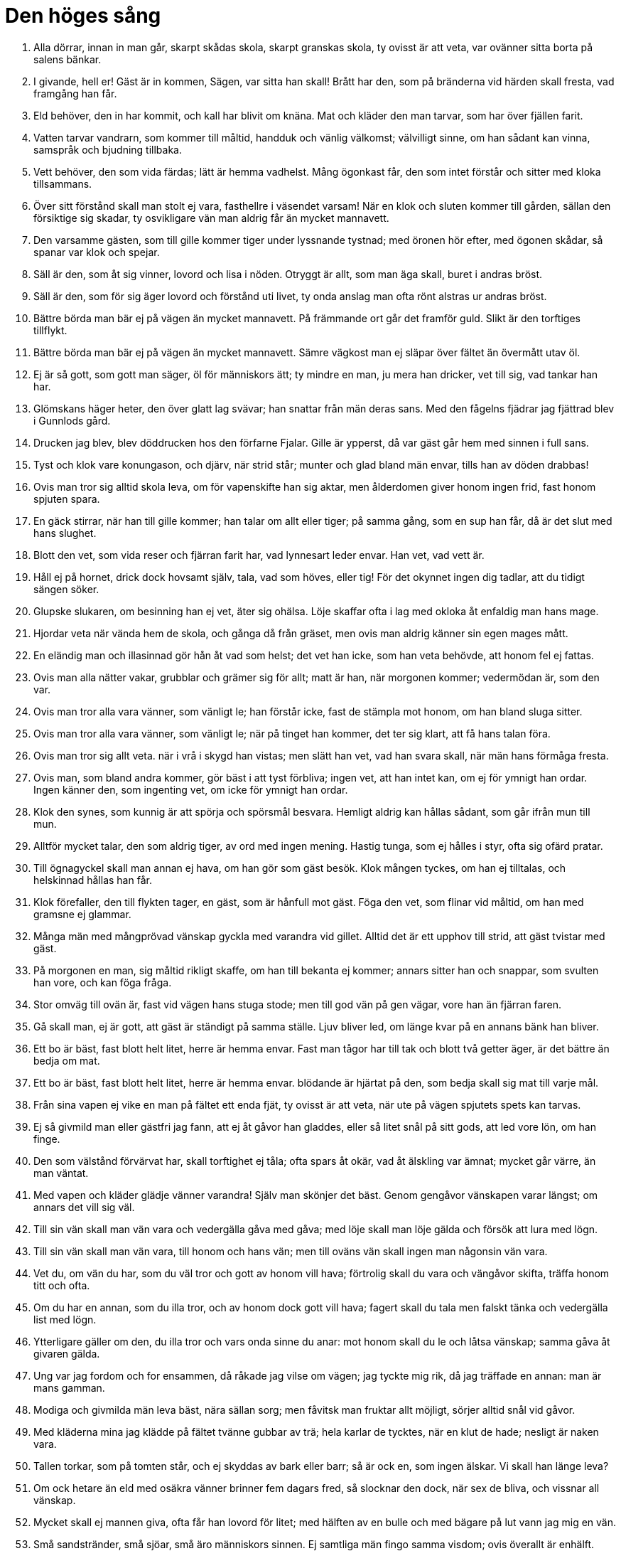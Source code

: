 = Den höges sång

1. Alla dörrar, 
innan in man går, 
skarpt skådas skola, 
skarpt granskas skola, 
ty ovisst är att veta, 
var ovänner sitta 
borta på salens bänkar.

2. I givande, hell er! 
Gäst är in kommen, 
Sägen, var sitta han skall! 
Brått har den, 
som på bränderna vid härden 
skall fresta, vad framgång han får.

3. Eld behöver, 
den in har kommit, 
och kall har blivit om knäna. 
Mat och kläder 
den man tarvar, 
som har över fjällen farit.

4. Vatten tarvar 
vandrarn, som kommer till måltid, 
handduk och vänlig välkomst; 
välvilligt sinne, 
om han sådant kan vinna, 
samspråk och bjudning tillbaka.

5. Vett behöver, 
den som vida färdas; 
lätt är hemma vadhelst. 
Mång ögonkast får, 
den som intet förstår 
och sitter med kloka tillsammans.

6. Över sitt förstånd 
skall man stolt ej vara, 
fasthellre i väsendet varsam! 
När en klok och sluten 
kommer till gården, 
sällan den försiktige sig skadar, 
ty osvikligare vän 
man aldrig får 
än mycket mannavett.

7. Den varsamme gästen, 
som till gille kommer 
tiger under lyssnande tystnad; 
med öronen hör efter, 
med ögonen skådar, 
så spanar var klok och spejar.

8. Säll är den, 
som åt sig vinner, 
lovord och lisa i nöden. 
Otryggt är allt, 
som man äga skall, 
buret i andras bröst.

9. Säll är den, 
som för sig äger 
lovord och förstånd uti livet, 
ty onda anslag 
man ofta rönt 
alstras ur andras bröst.

10. Bättre börda 
man bär ej på vägen 
än mycket mannavett. 
På främmande ort 
går det framför guld. 
Slikt är den torftiges tillflykt.

11. Bättre börda 
man bär ej på vägen 
än mycket mannavett. 
Sämre vägkost 
man ej släpar över fältet 
än övermått utav öl.

12. Ej är så gott, 
som gott man säger, 
öl för människors ätt; 
ty mindre en man, 
ju mera han dricker, 
vet till sig, vad tankar han har.

13. Glömskans häger heter, 
den över glatt lag svävar; 
han snattar från män deras sans. 
Med den fågelns fjädrar 
jag fjättrad blev 
i Gunnlods gård.

14. Drucken jag blev, 
blev döddrucken 
hos den förfarne Fjalar. 
Gille är ypperst, 
då var gäst går hem 
med sinnen i full sans.

15. Tyst och klok 
vare konungason, 
och djärv, när strid står; 
munter och glad 
bland män envar, 
tills han av döden drabbas!

16. Ovis man 
tror sig alltid skola leva, 
om för vapenskifte han sig aktar, 
men ålderdomen giver 
honom ingen frid, 
fast honom spjuten spara.

17. En gäck stirrar, 
när han till gille kommer; 
han talar om allt eller tiger; 
på samma gång, 
som en sup han får, 
då är det slut med hans slughet.

18. Blott den vet, 
som vida reser 
och fjärran farit har, 
vad lynnesart 
leder envar. 
Han vet, vad vett är.

19. Håll ej på hornet, 
drick dock hovsamt själv, 
tala, vad som höves, eller tig! 
För det okynnet 
ingen dig tadlar, 
att du tidigt sängen söker.

20. Glupske slukaren, 
om besinning han ej vet, 
äter sig ohälsa. 
Löje skaffar ofta 
i lag med okloka 
åt enfaldig man hans mage.

21. Hjordar veta 
när vända hem de skola, 
och gånga då från gräset, 
men ovis man 
aldrig känner 
sin egen mages mått.

22. En eländig man 
och illasinnad 
gör hån åt vad som helst; 
det vet han icke, 
som han veta behövde, 
att honom fel ej fattas.

23. Ovis man 
alla nätter vakar, 
grubblar och grämer sig för allt; 
matt är han, 
när morgonen kommer; 
vedermödan är, som den var.

24. Ovis man 
tror alla vara 
vänner, som vänligt le; 
han förstår icke, 
fast de stämpla mot honom, 
om han bland sluga sitter.

25. Ovis man 
tror alla vara 
vänner, som vänligt le; 
när på tinget han kommer, 
det ter sig klart, 
att få hans talan föra.

26. Ovis man 
tror sig allt veta. 
när i vrå i skygd han vistas; 
men slätt han vet, 
vad han svara skall, 
när män hans förmåga fresta.

27. Ovis man, 
som bland andra kommer, 
gör bäst i att tyst förbliva; 
ingen vet, 
att han intet kan, 
om ej för ymnigt han ordar. 
Ingen känner 
den, som ingenting vet, 
om icke för ymnigt han ordar.

28. Klok den synes, 
som kunnig är 
att spörja och spörsmål besvara. 
Hemligt aldrig 
kan hållas sådant, 
som går ifrån mun till mun.

29. Alltför mycket talar, 
den som aldrig tiger, 
av ord med ingen mening. 
Hastig tunga, 
som ej hålles i styr, 
ofta sig ofärd pratar.

30. Till ögnagyckel 
skall man annan ej hava, 
om han gör som gäst besök. 
Klok mången tyckes, 
om han ej tilltalas, 
och helskinnad hållas han får.

31. Klok förefaller, 
den till flykten tager, 
en gäst, som är hånfull mot gäst. 
Föga den vet, 
som flinar vid måltid, 
om han med gramsne ej glammar.

32. Många män 
med mångprövad vänskap 
gyckla med varandra vid gillet. 
Alltid det är 
ett upphov till strid, 
att gäst tvistar med gäst.

33. På morgonen en man, 
sig måltid rikligt skaffe, 
om han till bekanta ej kommer; 
annars sitter han och snappar, 
som svulten han vore, 
och kan föga fråga.

34. Stor omväg 
till ovän är, 
fast vid vägen hans stuga stode; 
men till god vän 
på gen vägar, 
vore han än fjärran faren.

35. Gå skall man, 
ej är gott, att gäst 
är ständigt på samma ställe. 
Ljuv bliver led, 
om länge kvar 
på en annans bänk han bliver.

36. Ett bo är bäst, 
fast blott helt litet, 
herre är hemma envar. 
Fast man tågor har till tak 
och blott två getter äger, 
är det bättre än bedja om mat.

37. Ett bo är bäst, 
fast blott helt litet, 
herre är hemma envar. 
blödande är hjärtat 
på den, som bedja skall 
sig mat till varje mål.

38. Från sina vapen 
ej vike en man 
på fältet ett enda fjät, 
ty ovisst är att veta, 
när ute på vägen 
spjutets spets kan tarvas.

39. Ej så givmild man 
eller gästfri jag fann, 
att ej åt gåvor han gladdes, 
eller så litet snål 
på sitt gods, 
att led vore lön, om han finge.

40. Den som välstånd 
förvärvat har, 
skall torftighet ej tåla; 
ofta spars åt okär, 
vad åt älskling var ämnat; 
mycket går värre, än man väntat.

41. Med vapen och kläder 
glädje vänner varandra! 
Själv man skönjer det bäst. 
Genom gengåvor vänskapen 
varar längst; 
om annars det vill sig väl.

42. Till sin vän 
skall man vän vara 
och vedergälla gåva med gåva; 
med löje skall man 
löje gälda 
och försök att lura med lögn.

43. Till sin vän 
skall man vän vara, 
till honom och hans vän; 
men till oväns vän 
skall ingen man 
någonsin vän vara.

44. Vet du, om vän du har, 
som du väl tror 
och gott av honom vill hava; 
förtrolig skall du vara 
och vängåvor skifta, 
träffa honom titt och ofta.

45. Om du har en annan, 
som du illa tror, 
och av honom dock gott vill hava; 
fagert skall du tala 
men falskt tänka 
och vedergälla list med lögn.

46. Ytterligare gäller 
om den, du illa tror 
och vars onda sinne du anar: 
mot honom skall du le 
och låtsa vänskap; 
samma gåva åt givaren gälda.

47. Ung var jag fordom 
och for ensammen, 
då råkade jag vilse om vägen; 
jag tyckte mig rik, 
då jag träffade en annan: 
man är mans gamman.

48. Modiga och givmilda 
män leva bäst, 
nära sällan sorg; 
men fåvitsk man 
fruktar allt möjligt, 
sörjer alltid snål vid gåvor.

49. Med kläderna mina 
jag klädde på fältet 
tvänne gubbar av trä; 
hela karlar de tycktes, 
när en klut de hade; 
nesligt är naken vara.

50. Tallen torkar, 
som på tomten står, 
och ej skyddas av bark eller barr; 
så är ock en, 
som ingen älskar. 
Vi skall han länge leva?

51. Om ock hetare än eld 
med osäkra vänner 
brinner fem dagars fred, 
så slocknar den dock, 
när sex de bliva, 
och vissnar all vänskap.

52. Mycket skall 
ej mannen giva, 
ofta får han lovord för litet; 
med hälften av en bulle 
och med bägare på lut 
vann jag mig en vän.

53. Små sandstränder, 
små sjöar, 
små äro människors sinnen. 
Ej samtliga män 
fingo samma visdom; 
ovis överallt är enhälft.

54. Medelmåttigt klok 
var man skall vara, 
aldrig vara alltför klok. 
Bland män är livet 
mest fagert för dem, 
som väl veta mycket.

55. Medelmåttigt klok 
var man skall vara, 
aldrig vara alltför klok. 
Klok mans sinne 
är sällan glatt, 
om allvis han är, som det äger.

56. Medelmåttigt klok 
var man skall vara, 
aldrig vara alltför klok. 
Sitt öde vete 
ingen på förhand; 
då är honom sorglösast sinnet.

57. Brand brinner av brand, 
tills han brunnen är, 
låga tändes av låga. 
Den ene för den andre 
genom ord blir känd, 
och den alltför slöe genom slapphet.

58. Arla stige upp, 
den som äga vill 
en annan egendom eller liv! 
Sällan liggande ulv 
ett lårstycke får 
eller sovande man seger.

59. Arla stige upp 
som har arbetsfolk få, 
och tage med sin syssla i tu! 
Mycket försinkas 
för den, om morgonen sover; 
rask är till hälften rik.

60. Av torrt trä 
och taknäver 
en man måttet känner, 
och vad ved 
vara kan 
ett helt kvartal eller halvår.

61. Tvagen och mätt 
ride mannen till tinget, 
fast klent han är klädd! 
Över skor och knäbyxor 
ej skamsen någon vare, 
ej heller över hästen, 
fast han har en dålig!

62. Han far och fikar 
med framåtböjt huvud 
örnen på urgammalt hav; 
så ock den man, 
som bland många kommer 
och har förespråkare få.

63. Frågor den göre 
och give svar, 
som klok vill kallas! 
En må få veta, 
en andre icke; 
veta det tre, så vet världen.

64. En klok man 
skall kuva sitt lynne, 
sin härsklystnad hålla i tygel. 
Då han märker, 
när bland modiga han kommer, 
att ingen är djärv framför alla.

65. För de ord, 
som till andra man har sagt, 
ofta man bitter får böta.

66. Mycket för tidigt 
kom jag på många ställen 
men alltför sent på somliga; 
drucket var ölet, 
obryggt ibland; 
sällan kommer led till lags.

67. Här och var 
man mig hem hade bjudit, 
om ej mat till målen jag behövt, 
eller två lår hängt 
hos den trofaste vännen, 
sedan ett jag ätit hade.

68. Elden är bäst 
för barn av människor 
och solens syn, 
och om sin hälsa 
man hava får 
och leva utan last.

69. En man är ej olycklig, 
fast usel till hälsan; 
mången är av söner säll, 
mången av fränder, 
mången av fullt upp med gods, 
mången av välgjort verk.

70. Bättre är leva 
än att liv sakna; 
vid liv, får sig karl alltid ko. 
Eld såg jag brinna 
i bål åt den rike, 
och död låg han utanför dörren.

71. Den halte rider häst, 
den handen mist, blir herde, 
den döve duger i strid. 
Blind är bättre 
än att bränd vara; 
ej av någon nytta är liket.

72. En son är bättre, 
fastän sent född, 
sedan faderns levnad är liden. 
Sällan bautastenar 
man ser vid vägen, 
om ej frände över frände dem rest.

73. Två äro stridsmän: 
tungan dödar huvudet; 
under varje päls 
jag väntar en hand.

74. Med fröjd den natten motser, 
som matsäck har att njuta, 
Kort räcka skepps rår, 
höstnatt hastigt skiftar. 
På fem dagar växlar 
vädret mycket 
men mer på en månad.

75. Den icke något vet, 
som ingenting vet; 
av rikedom mången röjes som narr. 
Den ene är rik, 
den andre fattig, 
lägg ej den det till last!

76. Fä dör, 
fränder dö, 
även själv skiljes du hädan, 
men eftermålet 
aldrig dör 
för envar, som ett gott har vunnit.

image::ed0002.jpg[]

77. Fä dör, 
fränder dö, 
även själv skiljes du hädan, 
men ett vet jag, 
som aldrig dör, 
domen över död man.

78. Fulla fårfållor 
såg jag hos Fitjungs söner, 
nu traska de med tiggarens stav. 
Överflöd är 
som en ögonblink, 
vankelmodigast av vänner.

79. En ovis man, 
om han erhålla kan 
gods eller kvinnors gunst, 
hans stolthet växer, 
men förståndet icke, 
i dårskap går han duktigt långt.

80. Det rönes då, 
när om runor du spörjer, 
om de stavar, som från gudarne stamma, 
som höga makter höggo, 
och skaldefebern skar, 
då tyckes det bäst, att han tiger.

81. Om kvällen skall dagen prisas, 
gift kvinna, då hon bränd är, 
svärdet, då det frestat är, 
flicka, då hon gift är; 
is, då man över kommer, 
öl, då det drucket är.

82. I blåsväder skall skog man fälla, 
i bris ro ut på öppet hav, 
i mörkret med mö språka, 
ty många är dagens ögon. 
Å skepp skall man fart göra 
och skölden till skydd hava, 
till fäktning svärdet 
och flickan att kyssa.

83. Vid eld skall man öl dricka, 
på isen skridsko åka, 
en kamp skall man mager köpa, 
en klinga med rost uppå; 
hemma skall man höst göda 
men hund i fäbod.

84. På ord av en mö 
må ingen man lita, 
eller tro på gift kvinnas tal; 
ty på rullande hjul 
deras hjärta är skapat, 
föränderlighet i bröstet inlagd.

85. Bristande båge, 
brinnande låga, 
glupande ulv, 
gormande kråka, 
grymtande svin, 
gran utan rot, 
växande våg, 
vällande gryta.

86. Flygande spjut, 
fallande bölja, 
is, blott nattgammal, 
orm i ring, 
bruds ord i bädden, 
ett brustet svärd, 
björnens lek, 
ett barn av en konung.

87. En sjuk kalv, 
en självrådig träl, 
en foglig vala, 
de nyss fallne i striden.

88. Tidigt sådd åker 
må ingen tro, 
och ej för snart sin son; 
av vädret beror åkern, 
av sitt vett sonen, 
båda tvivelaktiga ting.

89. Din broders mördare, 
om han mötes på vägen, 
ett halvbrunnet hus, 
en häst, än så snabb, 
- ty borta är gagnet, 
om ett ben skadas - 
ingen vare så lättrogen, 
att han litar på allt detta!

90. Kärlek av kvinnor, 
som känna falskhet, 
är som med häst utan broddar 
på hal is åka 
med en yster tvååring 
och illa tämd, 
eller i stickande storm 
med ett styreslöst skepp 
eller som halt man på töfjäll 
skulle taga en ren.

91. Bar sanning jag talar, 
ty båda jag känner: 
karlars tro mot kvinnor även vacklar. 
Då tala vi fagrast, 
när vi falskast tänka, 
det snärjer ock kloka sinnen.

92. Fagert skall man tala, 
friarskänk bjuda, 
om en flickas kärlek man vill få, 
den ljuslätta ungmöns 
älsklighet prisa; 
då får, den som friar.

93. För älskog lasta 
aldrig man skall 
sin nästa någonsin; 
ofta verkar på den vise 
men på vettlös man ej 
bedårande däjlighet.

94. Ty ingalunda lasta 
en annan man skall 
för fel, som är fleras; 
till galna från kloka 
gör karlars söner 
älskogs mäktiga åtrå.

95. Blott själen gömmer, 
vad i hjärtat bor, 
ensam sin känsla han känner. 
Ingen sjukdom är värre 
för en själfull man 
än att leva, med intet belåten.

96. Det varsnade jag, 
då i vassen jag satt 
för att möta min älskade mö; 
kött och blod 
mig min käresta var, 
och dock jag ingenting av henne fick.

97. Billings mö 
jag i bädden fann 
solvit sova. 
En jarls härlighet 
höll jag för intet 
mot att med denna förlederska leva.

98. »Nära afton 
du, Oden, skall komma, 
om mö di dig vinna vill; 
allt går illa, 
om ej ensamma vi 
slik sak veta.»

99. Åter jag kom 
och älska mig tyckte; 
vist var ej, vad jag ville. 
Jag hoppades då, 
att jag hava skulle 
all hennes kärlek och tjusning.

100. När jag kom fram, 
fick jag där se 
hela vakten av kämpar vaken, 
med burna bloss 
och brinnande ljus; 
min väg sig visade farlig.

101. Och nära morgonen, 
när jag närmade mig åter, 
då sov salens vakt. 
En hynda jag då fann 
på det hulda vivets 
bädd bunden ligga.

102. Mången mö god, 
om man mönstrar noga, 
lätt ändrar sitt lynne mot män. 
Det jag rönte, 
när jag rådklok mö 
till lättsinne lockade; 
allehanda smälek 
den sluga mig ådrog, 
och intet jag fick av den flickan.

103. Man skall glad i hemmet vara. 
och glamma med gäster, 
dock förståndigt man sörje för sitt; 
minnesgod och målför, 
om man mångvis vill vara, 
omtala ofta det goda. 
Ärkenöt den heter, 
som har intet att säga; 
det är de ovisas art.

104. Åldrig jätte jag besökte, 
nu är åter jag kommen; 
där föga jag fick med att tiga. 
Ej få ord 
till min fromma jag talte 
i Suttungs salar.

image::ed0003.jpg[]

105. Gunnlod mig gav 
på guldstolen 
en dryck av det dyrbara mjödet. 
En lumpen lön 
lät jag henne få 
för hennes ärliga ömhet, 
för hennes lidelses längtan.

106. Borrens mun 
lät jag bana mig väg 
och gång i stenen gnaga; 
jag över och under 
omgavs av jättars väg; 
då gällde det hals och huvud.

107. Av skickligt vunnen skönhet 
har jag skickligt mig begagnat, 
den kunnige föga fattas; 
ty Odrörer 
har nu upp kommit, 
dit, där människor bygga och bo.

108. Ovisst är, 
om än jag kommit 
igen från jättars gårdar, 
om ej av Gunnlod jag hjälpts, 
den goda flickan, 
som jag fick i famnen sluta.

109. Följande dag rimtursarne 
att fråga gingo 
om den Höges gifte 
i den Höges sal; 
efter Bolverk de sporde, 
om tillbaka han kommit 
eller Suttung ihjäl honom slagit.

110. Ed på ring tror jag Oden 
avlagt hava; 
hur kan man på hans löften lita? 
Med svek han mjödet 
från Sutting tog, 
och i gråt han lämnade Gunnlod.

111. Tid är att förtälja 
på talarens stol, 
som vid Urds brunn är. 
Jag såg och teg, 
jag såg och tänkte, 
jag lyssnade till männens mål. 
Om runor hörde jag dem tala, 
om råd de ej heller tego, 
vid den Höges sal, 
i den Höges sal 
hörde jag sägas så.

112. Jag råder dig, Loddfavner, 
men råd må du taga; 
du får fördel, om du följer dem, 
de bli goda att begagna. 
Stig ej upp om natten, 
om du ej är ute och spanar 
eller måste ut på gården gå!

113. Jag råder dig, Loddfavner, 
men råd må du taga; 
du får fördel, om du följer dem, 
de bli goda att begagna. 
Sov ej hos kvinna, 
som är kunnig i trolldom, 
så att hon i famnen dig fängslar!

114. Hon gör det så, 
att du ger varken akt, 
om till ting eller konungen du kallas; 
mat du vill ej hava 
eller människors umgänge; 
sorgsen går du att sova.

115. Jag råder dig, Loddfavner, 
men råd må du taga; 
du får fördel, om du följer dem, 
de bli goda att begagna. 
En annans hustru 
du aldrig locke 
att förtroligt med dig tala!

116. Jag råder dig, Loddfavner, 
men råd må du taga; 
du får fördel, om du följer dem, 
de bli goda att begagna. 
Om på fjäll eller fjärd 
du fara lyster 
skaffa dig riklig reskost!

117. Jag råder dig, Loddfavner, 
men råd må du taga; 
du får fördel, om du följer dem, 
de bli goda att begagna. 
En elak man 
du aldrig låte 
höra vad otur dig hänt; 
ty av en elak man 
du aldrig får 
för lämnat förtroende lön.

118. Svårt tilltygad 
såg jag en man 
genom ord av en ond kvinna; 
falsk tunga 
tog hans liv, 
och dock ej för sann sak.

119. Jag råder dig, Loddfavner, 
men råd må du taga; 
du får fördel, om du följer dem, 
de bli goda att begagna. 
Vet, om en vän du har, 
som du väl tror, 
far träget att honom träffa; 
ty av ris höljes 
och högt gräs 
den väg, som ingen vandrar.

120. Jag råder dig, Loddfavner, 
men råd må du taga; 
du får fördel, om du följer dem, 
de bli goda att begagna. 
En god man du locke 
till gamman och förtrolighet; 
lär dig tjusa folk att hålla dig kär!

121. Jag råder dig, Loddfavner, 
men råd må du taga; 
du får fördel, om du följer dem, 
de bli goda att begagna. 
När du får en vän, 
den förste var aldrig 
att våldsamt vänskapen slita; 
sorg fräter hjärtat, 
när man säga ej får 
för någon hela sin hug.

122. Jag råder dig, Loddfavner, 
men råd må du taga; 
du får fördel, om du följer dem, 
de bli goda att begagna. 
Ord skifta, 
aldrig du skall 
med dåraktig dumbom.

123. Ty av illasinnad man 
du aldrig skall 
få gott med gott lönat. 
Men en god man 
dig gagnar med sitt lov 
och gör dig omtyckt av andra.

124. Lik släktskap är vänskap, 
då man säga får 
en annan hela sin hug. 
Allt är bättre 
än vara brått föränderlig; 
den är ej vän, som blott välkommet säger.

125. Jag råder dig, Loddfavner, 
men råd må du taga; 
du får fördel, om du följer dem, 
de bli goda att begagna. 
Tre ord icke växla 
i träta med en usling; 
den bättre är ofta böjlig, 
när den sämre slår.

126. Jag råder dig, Loddfavner, 
men råd må du taga; 
du får fördel, om du följer dem, 
de bli goda att begagna. 
Skomakare var ej 
eller skaftmakare 
annat än åt dig själv; 
om sokn är illa skapad 
eller skaftet snett, 
då önskas över dig ont.

127. Jag råder dig, Loddfavner, 
men råd må du taga; 
du får fördel, om du följer dem, 
de bli goda att begagna. 
Om ont du märker, 
säg, att ont det är, 
och giv ej din fiende frid.

128. Jag råder dig, Loddfavner, 
men råd må du taga; 
du får fördel, om du följer dem, 
de bli goda att begagna. 
Åt ont glad 
aldrig var, 
men gläds åt det goda!

129. Jag råder dig, Loddfavner, 
men råd må du taga; 
du får fördel, om du följer dem, 
de bli goda att begagna. 
I träffningens tummel 
titta ej uppåt 
- dödlig fruktan 
drabbar männen - 
att icke förtrollning dig träffar.

130. Jag råder dig, Loddfavner, 
men råd må du taga; 
du får fördel, om du följer dem, 
de bli goda att begagna. 
Om hos god kvinna 
du vill komma i ynnest 
och få fägnad av, 
fagert skall du lova 
och fast löftet hålla; 
den blir glad, som får något gott.

131. Jag råder dig, Loddfavner, 
men råd må du taga; 
du får fördel, om du följer dem, 
de bli goda att begagna. 
Varsam ber jag dig vara, 
dock ej alltför varsam. 
Var med ölet varsammast 
och med annas hustru, 
och med det tredje, 
att ej dig toppride tjuvar.

132. Jag råder dig, Loddfavner, 
men råd må du taga; 
du får fördel, om du följer dem, 
de bli goda att begagna. 
Till hån och löje 
hav aldrig 
gäst eller främling, som färdas!

133. Ofta illa veta, 
de som inne sitta, 
vad slags folk, som farande komma. 
Ingen är så bra, 
att ej brist han äger, 
eller så dålig, att till intet han duger.

134. Jag råder dig, Loddfavner, 
men råd må du taga; 
du får fördel, om du följer dem, 
de bli goda att begagna. 
Åt åldrig talare 
du aldrig må skratta; 
ofta gott är, vad de gamle säga. 
Ofta ur skrumpet skinn 
skarptänkta ord komma, 
sådant som hänger bland hudar 
och slänger bland småskinn 
och lätt dinglar bland löpmagar.

135. Jag råder dig, Loddfavner, 
men råd må du taga; 
du får fördel, om du följer dem, 
de bli goda att begagna. 
En gäst du skall ej skymfa 
eller jaga på porten; 
fägna den fattige väl!

136. Ej svag är den dörrtapp, 
som svänga skall 
och öppna för alla. 
En ring du dock giv, 
eller på din rygg 
allt ont de dig önska.

137. Jag råder dig, Loddfavner, 
men råd må du taga; 
du får fördel, om du följer dem, 
de bli goda att begagna. 
Då öl du dricker, sök hjälp 
av jordens kraft, 
ty jord mot ölrus hjälper 
och eld mot sjukdomar, 
ek ger avföring, 
ax skyddar för trolldom, 
mjöldryga mot bråck, 
månen mot rasande, 
bete mot bitsjuka, 
bot mot ont äro runor, 
mot fluss är fast mark.

138. Jag vet, att jag hängde 
på det vindiga trädet 
nio hela nätter, 
djupt stungen med spjut 
och given åt Oden, 
jag själv åt mig själv, 
uppe i det träd, 
varom ingen vet, 
av vad rot det runnit upp.

139. Man bröd mig ej bar 
eller bjöd mig horn, 
skarpt jag nedåt skådade; 
jag tog upp runor, 
med rop jag tog dem, 
så föll jag åter därifrån.

140. Nio kraftsånger lärde jag 
av namnkunnig son 
till Boltorn, Bestlas fader, 
och en dryck jag fick, 
av det dyrbara mjödet, 
som östes ur Odrörer.

141. Då tog jag att förkovras 
och kunnig vara, 
att växa och väl trivas; 
ord mig av ord 
ord skapade, 
verk mig av verk 
verk alstrade.

image::ed0004.jpg[]

142. Runor skall du finna, 
rätt uttydda stavar, 
mycket stora stavar, 
mycket starka stavar, 
som skaldefadern skar 
och gudamakter grovo 
och de rådandes herre ristade.

143. Oden bland asarne 
men för alferna Dain 
och Dvalin för dvärgarna, 
Allsvinn åt jättar 
gjorde runor, 
några runor jag ristade själv.

144. Vet du, hur du rista skall? 
Vet du, hur du reda skall? 
Vet du, hur du färga skall? 
Vet du, hur du fresta skall? 
Vet du, hur du bedja skall? 
Vet du, hur du blota skall? 
Vet du, hur du sända skall? 
Vet du, hur du slopa skall?

145. Bättre är intet bedja 
än att blota för mycket; 
gåva önskar, att gengåva gives. 
Bättre är intet sända 
än alltför mycket slopa. 
Så ristade Tund 
före tidsåldrarna, 
när han reste sig upp, 
när han återkom.

146. De kraftsånger kan jag, 
som ej konungens maka 
och ingen mans ättling kan. 
Hjälp heter en, 
och hjälpa dig den skall 
mot processer och sorger 
och samtliga lidanden.

147. Den nästa, jag kan, 
är nödig för dem, 
som vilja som läkare leva.

148. Den tredje jag kan, 
om det tarvas mig få 
fjättrar åt fiender mina; 
eggen jag dövar 
på mina ovänners svärd, 
att deras klingor och knölpåkar ej bita.

149. Den fjärde jag kan, 
om fiender på mig 
med band ha lemmarne bundit. 
Galder jag sjunger, 
så att gå jag kan; 
från foten fjättern springer 
och från handen handkloven.

150. Den femte jag kan, 
om fiendepil skjuten 
jag falla i flocken ser; 
så häftigt han ej flyger, 
att jag hejdar honom ej, 
om blott min syn honom sett.

151. Den sjätte jag säger, 
om mig sårar en man 
genom runor på rötter av träd, 
och för denne fyr, 
som min fiendskap kräver, 
det blir menligt mera än för mig.

152. Den sjunde jag kan, 
om själva salen jag ser 
brinna kring bänkat lag; 
lågan slår ej så högt 
att jag släcker den ej, 
slik galder, som jag säga kan.

153. Den åttonde jag kan, 
som för alla är 
lämplig att lära; 
när hat uppstår 
bland hövdings söner, 
jag botar det brått.

154. Den nionde jag kan, 
om mig nöd hotar, 
att bärga min båt på hav; 
vinden jag stillar 
på vågen ute 
och sjunger all sjö i sömn.

155. Den tionde jag kan, 
om trollkvinnor jag ser 
högt i luften leka. 
Jag vållar det så, 
att de vilse fara 
om skepnaden, de själva äga, 
om själen, som de själva ha.

156. Den elfte jag kan, 
om till örlog jag skall 
gå med gamla vänner. 
Under sköldarna jag sjunger, 
och de skynda med kraft 
utan sår till slaget, 
utan sår från slaget, 
komma helbrägda från vad som helst.

157. Den tolfte jag kan, 
om uppi träd jag ser 
hängda döda dingla. 
Så ristar jag 
och runor färgar, 
att den kroppen kommer 
och talar mig till.

158. Den trettonde jag brukar, 
om ett barn jag skall 
genom vattenösning viga. 
Stupa han skall ej, 
fast i strid han kommer, 
ej segnar denne krigare för svärd.

159. Den fjortonde jag kan, 
om för folkets skara 
jag skall tälja gudars tal; 
asar och alfer 
jag alla vet besked om; 
den ej kunnig är, det ej kan.

160. Den femtonde jag kan, 
som Tjodreyrer sjöng, 
en dvärg framför Dellings dörr; 
kraft han sjöng åt asar 
och åt alfer framgång, 
förstånd åt stridernas gud.

161. Den sextonde jag kan, 
om den sluga möns 
lidelse och lust jag vill hava. 
Hågen jag vänder 
hos vitarmad kvinna 
och förändrar all hennes själ.

162. Den sjuttonde jag kan, 
att sent skiljes från mig 
den ungmö, jag älskar. 
Dessa sånger 
du sakna skall 
länge, Loddfavner. 
Men de äro goda som gåva, 
nyttiga att nå, 
behövliga att hava.

163. Den adertonde jag kan, 
som jag aldrig lär 
åt mö eller mans hustru - 
allt är bäst, 
som man ensam kan; 
det är sångens slut - 
utom åt henne 
som med armen mig famnar 
eller åt mig syster är.

164. Nu är den Höges sång framsagd 
i den Höges sal, 
gagnrik för människors söner, 
gagnlös för jättars söner. 
Hell den, som framsade! 
Hell den, som kan! 
Njute gott, den som begrep! 
Lycklige de, som lyssnat!
